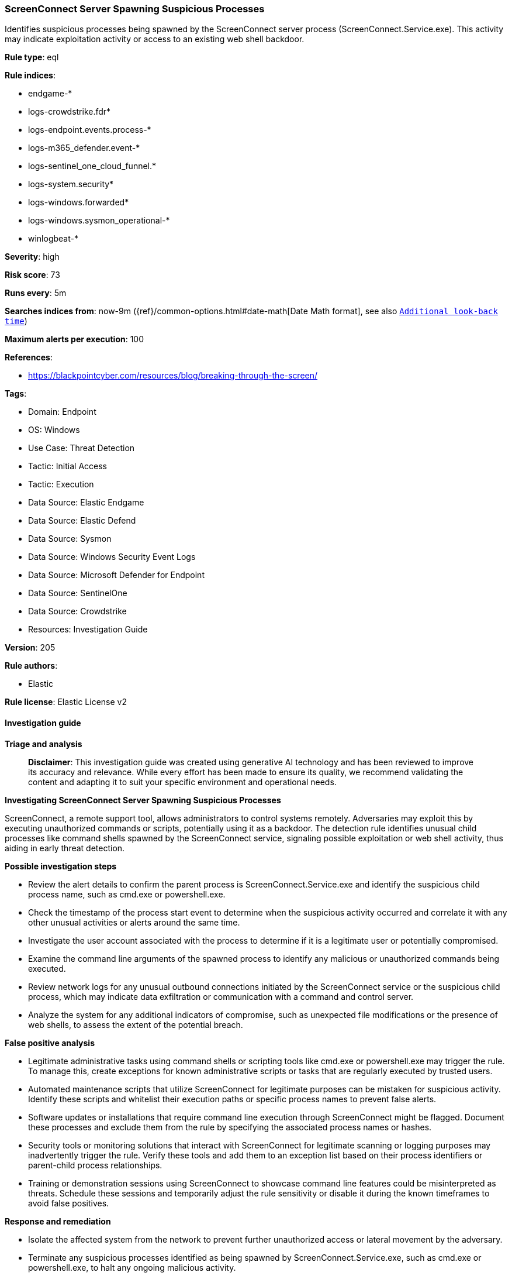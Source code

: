 [[prebuilt-rule-8-17-7-screenconnect-server-spawning-suspicious-processes]]
=== ScreenConnect Server Spawning Suspicious Processes

Identifies suspicious processes being spawned by the ScreenConnect server process (ScreenConnect.Service.exe). This activity may indicate exploitation activity or access to an existing web shell backdoor.

*Rule type*: eql

*Rule indices*: 

* endgame-*
* logs-crowdstrike.fdr*
* logs-endpoint.events.process-*
* logs-m365_defender.event-*
* logs-sentinel_one_cloud_funnel.*
* logs-system.security*
* logs-windows.forwarded*
* logs-windows.sysmon_operational-*
* winlogbeat-*

*Severity*: high

*Risk score*: 73

*Runs every*: 5m

*Searches indices from*: now-9m ({ref}/common-options.html#date-math[Date Math format], see also <<rule-schedule, `Additional look-back time`>>)

*Maximum alerts per execution*: 100

*References*: 

* https://blackpointcyber.com/resources/blog/breaking-through-the-screen/

*Tags*: 

* Domain: Endpoint
* OS: Windows
* Use Case: Threat Detection
* Tactic: Initial Access
* Tactic: Execution
* Data Source: Elastic Endgame
* Data Source: Elastic Defend
* Data Source: Sysmon
* Data Source: Windows Security Event Logs
* Data Source: Microsoft Defender for Endpoint
* Data Source: SentinelOne
* Data Source: Crowdstrike
* Resources: Investigation Guide

*Version*: 205

*Rule authors*: 

* Elastic

*Rule license*: Elastic License v2


==== Investigation guide



*Triage and analysis*


> **Disclaimer**:
> This investigation guide was created using generative AI technology and has been reviewed to improve its accuracy and relevance. While every effort has been made to ensure its quality, we recommend validating the content and adapting it to suit your specific environment and operational needs.


*Investigating ScreenConnect Server Spawning Suspicious Processes*


ScreenConnect, a remote support tool, allows administrators to control systems remotely. Adversaries may exploit this by executing unauthorized commands or scripts, potentially using it as a backdoor. The detection rule identifies unusual child processes like command shells spawned by the ScreenConnect service, signaling possible exploitation or web shell activity, thus aiding in early threat detection.


*Possible investigation steps*


- Review the alert details to confirm the parent process is ScreenConnect.Service.exe and identify the suspicious child process name, such as cmd.exe or powershell.exe.
- Check the timestamp of the process start event to determine when the suspicious activity occurred and correlate it with any other unusual activities or alerts around the same time.
- Investigate the user account associated with the process to determine if it is a legitimate user or potentially compromised.
- Examine the command line arguments of the spawned process to identify any malicious or unauthorized commands being executed.
- Review network logs for any unusual outbound connections initiated by the ScreenConnect service or the suspicious child process, which may indicate data exfiltration or communication with a command and control server.
- Analyze the system for any additional indicators of compromise, such as unexpected file modifications or the presence of web shells, to assess the extent of the potential breach.


*False positive analysis*


- Legitimate administrative tasks using command shells or scripting tools like cmd.exe or powershell.exe may trigger the rule. To manage this, create exceptions for known administrative scripts or tasks that are regularly executed by trusted users.
- Automated maintenance scripts that utilize ScreenConnect for legitimate purposes can be mistaken for suspicious activity. Identify these scripts and whitelist their execution paths or specific process names to prevent false alerts.
- Software updates or installations that require command line execution through ScreenConnect might be flagged. Document these processes and exclude them from the rule by specifying the associated process names or hashes.
- Security tools or monitoring solutions that interact with ScreenConnect for legitimate scanning or logging purposes may inadvertently trigger the rule. Verify these tools and add them to an exception list based on their process identifiers or parent-child process relationships.
- Training or demonstration sessions using ScreenConnect to showcase command line features could be misinterpreted as threats. Schedule these sessions and temporarily adjust the rule sensitivity or disable it during the known timeframes to avoid false positives.


*Response and remediation*


- Isolate the affected system from the network to prevent further unauthorized access or lateral movement by the adversary.
- Terminate any suspicious processes identified as being spawned by ScreenConnect.Service.exe, such as cmd.exe or powershell.exe, to halt any ongoing malicious activity.
- Conduct a thorough review of recent ScreenConnect session logs to identify unauthorized access or unusual activity patterns, and revoke any compromised credentials.
- Scan the affected system for additional indicators of compromise, such as web shells or other malware, using endpoint detection and response tools.
- Apply security patches and updates to the ScreenConnect server and any other vulnerable applications to mitigate exploitation risks.
- Restore the system from a known good backup if evidence of compromise is confirmed, ensuring that the backup is free from malicious artifacts.
- Report the incident to the appropriate internal security team or external authorities if required, providing them with detailed findings and evidence for further investigation.

==== Rule query


[source, js]
----------------------------------
process where host.os.type == "windows" and event.type == "start" and
  process.parent.name : "ScreenConnect.Service.exe" and
  (process.name : ("cmd.exe", "powershell.exe", "pwsh.exe", "powershell_ise.exe", "csc.exe") or
  ?process.pe.original_file_name in ("cmd.exe", "powershell.exe", "pwsh.dll", "powershell_ise.exe"))

----------------------------------

*Framework*: MITRE ATT&CK^TM^

* Tactic:
** Name: Initial Access
** ID: TA0001
** Reference URL: https://attack.mitre.org/tactics/TA0001/
* Technique:
** Name: Exploit Public-Facing Application
** ID: T1190
** Reference URL: https://attack.mitre.org/techniques/T1190/
* Tactic:
** Name: Execution
** ID: TA0002
** Reference URL: https://attack.mitre.org/tactics/TA0002/
* Technique:
** Name: Command and Scripting Interpreter
** ID: T1059
** Reference URL: https://attack.mitre.org/techniques/T1059/
* Sub-technique:
** Name: PowerShell
** ID: T1059.001
** Reference URL: https://attack.mitre.org/techniques/T1059/001/
* Sub-technique:
** Name: Windows Command Shell
** ID: T1059.003
** Reference URL: https://attack.mitre.org/techniques/T1059/003/
